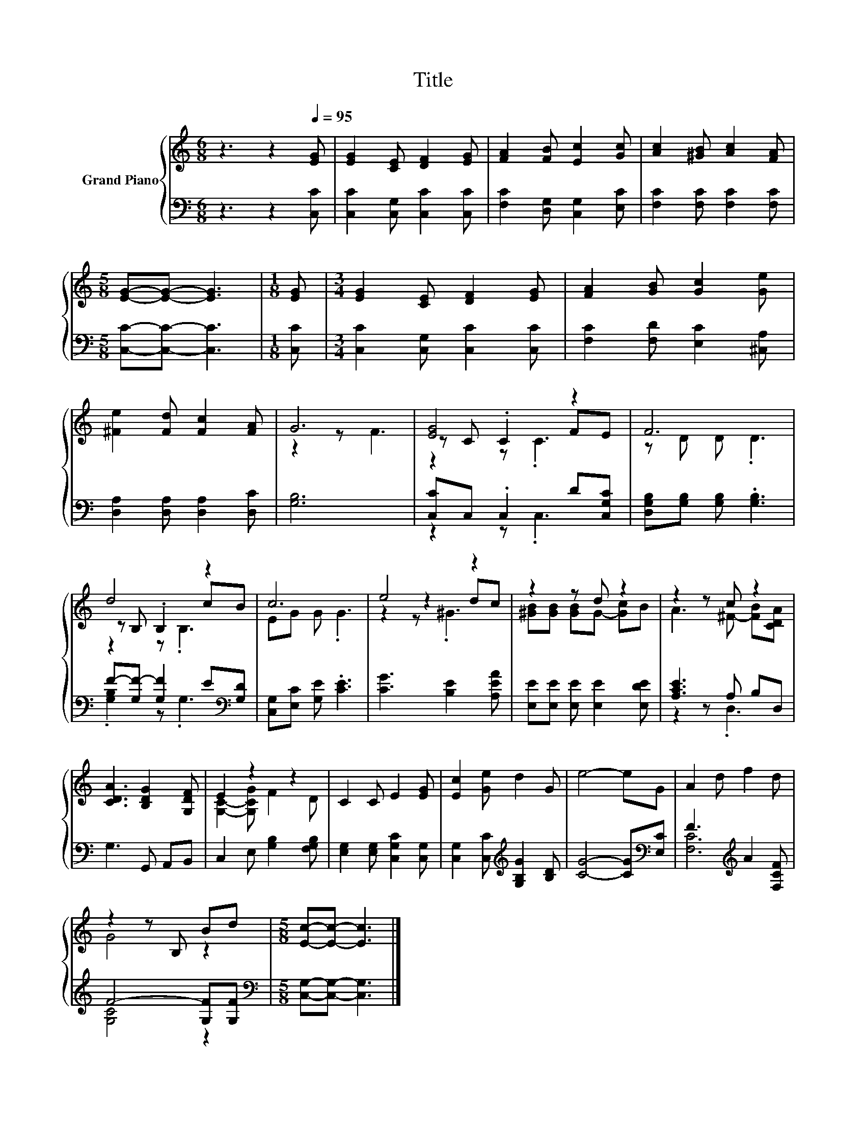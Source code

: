 X:1
T:Title
%%score { ( 1 3 4 ) | ( 2 5 ) }
L:1/8
M:6/8
K:C
V:1 treble nm="Grand Piano"
V:3 treble 
V:4 treble 
V:2 bass 
V:5 bass 
V:1
 z3 z2[Q:1/4=95] [EG] | [EG]2 [CE] [DF]2 [EG] | [FA]2 [FB] [Ec]2 [Gc] | [Ac]2 [^GB] [Ac]2 [FA] | %4
[M:5/8] [EG]-[EG]- [EG]3 |[M:1/8] [EG] |[M:3/4] [EG]2 [CE] [DF]2 [EG] | [FA]2 [GB] [Gc]2 [Ge] | %8
 [^Fe]2 [Fd] [Fc]2 [FA] | G6 | [EG]4 z2 | F6 | d4 z2 | c6 | e4 z2 | z2 z d z2 | z2 z c z2 | %17
 [CDA]3 [B,DG]2 [G,DF] | E2 z2 z2 | C2 C E2 [EG] | [Ec]2 [Ge] d2 G | e4- eG | A2 d f2 d | %23
 z2 z B, Bd |[M:5/8] [Ec]-[Ec]- [Ec]3 |] %25
V:2
 z3 z2 [C,C] | [C,C]2 [C,G,] [C,C]2 [C,C] | [F,C]2 [D,G,] [C,G,]2 [E,C] | %3
 [F,C]2 [F,C] [F,C]2 [F,C] |[M:5/8] [C,C]-[C,C]- [C,C]3 |[M:1/8] [C,C] | %6
[M:3/4] [C,C]2 [C,G,] [C,C]2 [C,C] | [F,C]2 [F,D] [E,C]2 [^C,A,] | [D,A,]2 [D,A,] [D,A,]2 [D,C] | %9
 [G,B,]6 | [C,C]C, .C,2 D[C,G,C] | [D,G,B,][G,B,] [G,B,] .[G,B,]3 | %12
 F-[G,F-] [G,F]2 E[K:bass][G,D] | [C,G,][E,C] [G,E] .[CE]3 | [CG]3 [B,E]2 [A,EA] | %15
 [E,E][E,E] [E,E] [E,E]2 [E,DE] | [A,CE]3 A, B,D, | G,3 G,, A,,B,, | C,2 E, [G,B,]2 [F,G,B,] | %19
 [E,G,]2 [E,G,] [C,G,C]2 [C,G,] | [C,G,]2 [C,C][K:treble] [G,B,G]2 [B,D] | %21
 [CG]4- [CG][K:bass][E,C] | F3[K:treble] A2 [F,CF] | F4- [G,F][G,F] | %24
[M:5/8][K:bass] [C,G,]-[C,G,]- [C,G,]3 |] %25
V:3
 x6 | x6 | x6 | x6 |[M:5/8] x5 |[M:1/8] x |[M:3/4] x6 | x6 | x6 | z2 z F3 | z C .C2 FE | %11
 z D D .D3 | z B, .B,2 cB | EG G .G3 | z2 z2 dc | [^GB][GB] [GB]G- [Gc]B | A3 ^F- [FB][CDA] | x6 | %18
 [G,C]2- [G,CG] F2 D | x6 | x6 | x6 | x6 | G4 z2 |[M:5/8] x5 |] %25
V:4
 x6 | x6 | x6 | x6 |[M:5/8] x5 |[M:1/8] x |[M:3/4] x6 | x6 | x6 | x6 | z2 z .C3 | x6 | z2 z .B,3 | %13
 x6 | z2 z .^G3 | x6 | x6 | x6 | x6 | x6 | x6 | x6 | x6 | x6 |[M:5/8] x5 |] %25
V:5
 x6 | x6 | x6 | x6 |[M:5/8] x5 |[M:1/8] x |[M:3/4] x6 | x6 | x6 | x6 | z2 z .C,3 | x6 | %12
 .[G,B,]2 z .G,3[K:bass] | x6 | x6 | x6 | z2 z .D,3 | x6 | x6 | x6 | x3[K:treble] x3 | %21
 x5[K:bass] x | [F,C]6[K:treble] | [G,C]4 z2 |[M:5/8][K:bass] x5 |] %25

